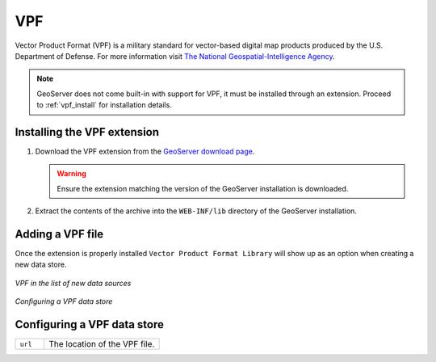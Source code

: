 .. _data_VPF:

VPF
===

Vector Product Format (VPF) is a military standard for vector-based digital map products produced by the U.S. Department of Defense. For more information visit `The National Geospatial-Intelligence Agency <http://www.nga.mil/portal/site/nga01/index.jsp?epi-content=GENERIC&itemID=a2986591e1b3af00VgnVCMServer23727a95RCRD&beanID=1629630080&viewID=Article>`_.

.. note:: GeoServer does not come built-in with support for VPF, it must be installed through an extension. Proceed to :ref:`vpf_install` for installation details.

.. _vpf_install:

Installing the VPF extension
----------------------------

#. Download the VPF extension from the `GeoServer download page <http://geoserver.org/display/GEOS/Download>`_.

   .. warning:: Ensure the extension matching the version of the GeoServer installation is downloaded.

#. Extract the contents of the archive into the ``WEB-INF/lib`` directory of the GeoServer installation.

Adding a VPF file
-----------------

Once the extension is properly installed ``Vector Product Format Library`` will show up as an option when creating a new data store.

.. figure:: images/vpfcreate.png
   :align: center

   *VPF in the list of new data sources*

.. figure:: images/vpfconfigure.png
   :align: center

   *Configuring a VPF data store*

Configuring a VPF data store
----------------------------

.. list-table::
   :widths: 20 80

   * - ``url``
     - The location of the VPF file.

